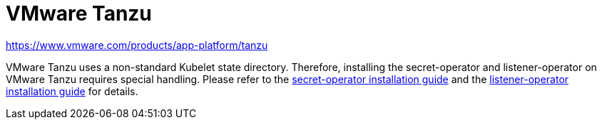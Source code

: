 = VMware Tanzu

https://www.vmware.com/products/app-platform/tanzu

VMware Tanzu uses a non-standard Kubelet state directory.
Therefore, installing the secret-operator and listener-operator on VMware Tanzu requires special handling.
Please refer to the xref:secret-operator:installation.adoc#_vmware_tanzu[secret-operator installation guide] and the xref:listener-operator:installation.adoc#_vmware_tanzu[listener-operator installation guide] for details.
